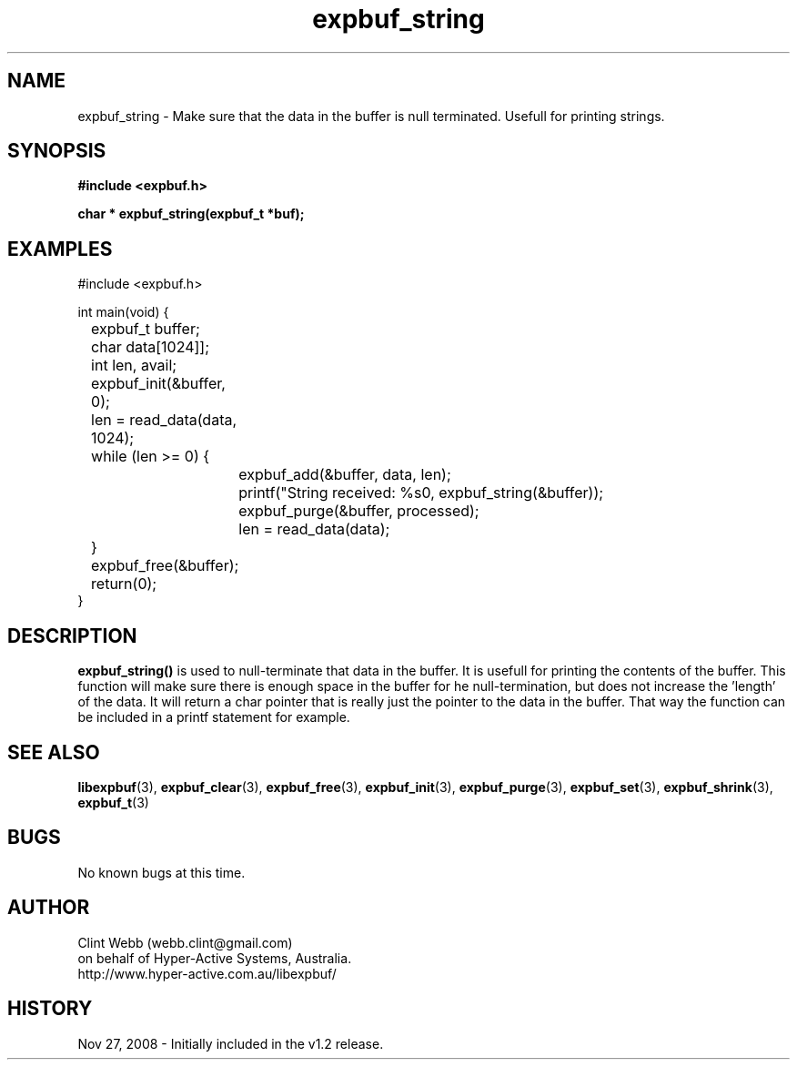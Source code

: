 .\" man page for libexpbuf
.\" Contact dev@hyper-active.com.au to correct errors or omissions. 
.TH expbuf_string 3 "27 November 2008" "1.0" "libexpbuf - Library for a simple Expanding Buffer."
.SH NAME
expbuf_string \- Make sure that the data in the buffer is null terminated.  Usefull for printing strings.
.SH SYNOPSIS
.B #include <expbuf.h>
.sp
.B char * expbuf_string(expbuf_t *buf);
.br
.SH EXAMPLES
#include <expbuf.h>
.sp
int main(void) {
.br
	expbuf_t buffer;
.br
	char data[1024]];
.br
	int len, avail;
.sp
	expbuf_init(&buffer, 0);
.br
	len = read_data(data, 1024);
.br
	while (len >= 0) {
.br
		expbuf_add(&buffer, data, len);
.br
		printf("String received: %s\n", expbuf_string(&buffer));
.br
		expbuf_purge(&buffer, processed);
.br
		len = read_data(data);
.br
	}
.br
	expbuf_free(&buffer);
.br
	return(0);
.br
}
.SH DESCRIPTION
.B expbuf_string()
is used to null-terminate that data in the buffer.  It is usefull for printing the contents of the buffer.  This function 
will make sure there is enough space in the buffer for he null-termination, but does not increase the 'length' of the 
data.  It will return a char pointer that is really just the pointer to the data in the buffer.  That way the function 
can be included in a printf statement for example.
.SH SEE ALSO
.BR libexpbuf (3),
.BR expbuf_clear (3),
.BR expbuf_free (3),
.BR expbuf_init (3),
.BR expbuf_purge (3),
.BR expbuf_set (3),
.BR expbuf_shrink (3),
.BR expbuf_t (3)
.SH BUGS
No known bugs at this time. 
.SH AUTHOR
.nf
Clint Webb (webb.clint@gmail.com)
on behalf of Hyper-Active Systems, Australia.
.br
http://www.hyper-active.com.au/libexpbuf/
.fi
.SH HISTORY
Nov 27, 2008 \- Initially included in the v1.2 release.
